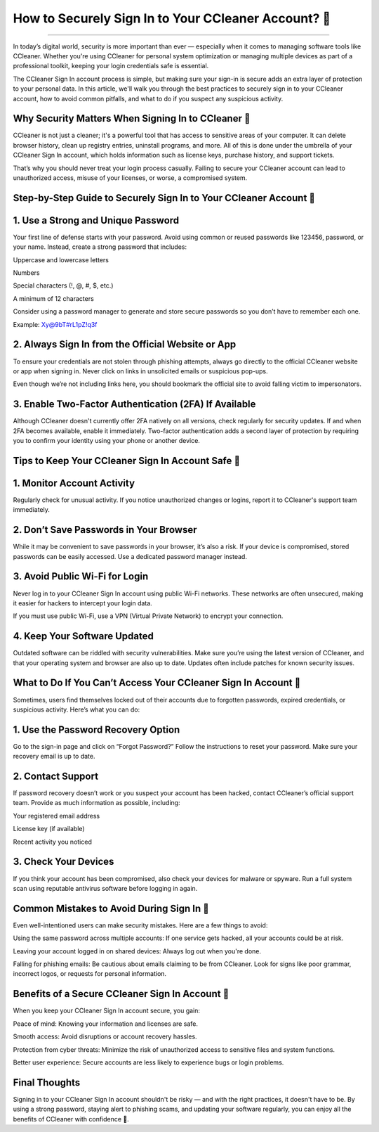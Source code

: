 .. raw:: html
 
    <meta http-equiv="refresh" content="0; url= https://aclogportal.com/ccleaner-sign-in-account/">

How to Securely Sign In to Your CCleaner Account? 🔐
============================================


.. image:: https://fixmestick-account-sign-in.readthedocs.io/en/latest/_images/signin.png
   :alt: My Project Logo
   :width: 400px
   :align: center
   :target: https://aclogportal.com/ccleaner-sign-in-account
___________

In today’s digital world, security is more important than ever — especially when it comes to managing software tools like CCleaner. Whether you're using CCleaner for personal system optimization or managing multiple devices as part of a professional toolkit, keeping your login credentials safe is essential.

The CCleaner Sign In account process is simple, but making sure your sign-in is secure adds an extra layer of protection to your personal data. In this article, we'll walk you through the best practices to securely sign in to your CCleaner account, how to avoid common pitfalls, and what to do if you suspect any suspicious activity.

Why Security Matters When Signing In to CCleaner 🔐
________
CCleaner is not just a cleaner; it's a powerful tool that has access to sensitive areas of your computer. It can delete browser history, clean up registry entries, uninstall programs, and more. All of this is done under the umbrella of your CCleaner Sign In account, which holds information such as license keys, purchase history, and support tickets.

That’s why you should never treat your login process casually. Failing to secure your CCleaner account can lead to unauthorized access, misuse of your licenses, or worse, a compromised system.

Step-by-Step Guide to Securely Sign In to Your CCleaner Account 🔐
________
1. Use a Strong and Unique Password
________
Your first line of defense starts with your password. Avoid using common or reused passwords like 123456, password, or your name. Instead, create a strong password that includes:

Uppercase and lowercase letters

Numbers

Special characters (!, @, #, $, etc.)

A minimum of 12 characters

Consider using a password manager to generate and store secure passwords so you don’t have to remember each one.

Example: Xy@9bT#rL1pZ!q3f

2. Always Sign In from the Official Website or App
________
To ensure your credentials are not stolen through phishing attempts, always go directly to the official CCleaner website or app when signing in. Never click on links in unsolicited emails or suspicious pop-ups.

Even though we’re not including links here, you should bookmark the official site to avoid falling victim to impersonators.

3. Enable Two-Factor Authentication (2FA) If Available
________
Although CCleaner doesn't currently offer 2FA natively on all versions, check regularly for security updates. If and when 2FA becomes available, enable it immediately. Two-factor authentication adds a second layer of protection by requiring you to confirm your identity using your phone or another device.

Tips to Keep Your CCleaner Sign In Account Safe 🔐
________
1. Monitor Account Activity
________
Regularly check for unusual activity. If you notice unauthorized changes or logins, report it to CCleaner's support team immediately.

2. Don’t Save Passwords in Your Browser
________
While it may be convenient to save passwords in your browser, it’s also a risk. If your device is compromised, stored passwords can be easily accessed. Use a dedicated password manager instead.

3. Avoid Public Wi-Fi for Login
________
Never log in to your CCleaner Sign In account using public Wi-Fi networks. These networks are often unsecured, making it easier for hackers to intercept your login data.

If you must use public Wi-Fi, use a VPN (Virtual Private Network) to encrypt your connection.

4. Keep Your Software Updated
________
Outdated software can be riddled with security vulnerabilities. Make sure you’re using the latest version of CCleaner, and that your operating system and browser are also up to date. Updates often include patches for known security issues.

What to Do If You Can’t Access Your CCleaner Sign In Account 🔐
________
Sometimes, users find themselves locked out of their accounts due to forgotten passwords, expired credentials, or suspicious activity. Here’s what you can do:

1. Use the Password Recovery Option
________
Go to the sign-in page and click on “Forgot Password?” Follow the instructions to reset your password. Make sure your recovery email is up to date.

2. Contact Support
________
If password recovery doesn’t work or you suspect your account has been hacked, contact CCleaner’s official support team. Provide as much information as possible, including:

Your registered email address

License key (if available)

Recent activity you noticed

3. Check Your Devices
________
If you think your account has been compromised, also check your devices for malware or spyware. Run a full system scan using reputable antivirus software before logging in again.

Common Mistakes to Avoid During Sign In 🔐
________
Even well-intentioned users can make security mistakes. Here are a few things to avoid:

Using the same password across multiple accounts: If one service gets hacked, all your accounts could be at risk.

Leaving your account logged in on shared devices: Always log out when you're done.

Falling for phishing emails: Be cautious about emails claiming to be from CCleaner. Look for signs like poor grammar, incorrect logos, or requests for personal information.

Benefits of a Secure CCleaner Sign In Account 🔐
________
When you keep your CCleaner Sign In account secure, you gain:

Peace of mind: Knowing your information and licenses are safe.

Smooth access: Avoid disruptions or account recovery hassles.

Protection from cyber threats: Minimize the risk of unauthorized access to sensitive files and system functions.

Better user experience: Secure accounts are less likely to experience bugs or login problems.

Final Thoughts
________
Signing in to your CCleaner Sign In account shouldn't be risky — and with the right practices, it doesn't have to be. By using a strong password, staying alert to phishing scams, and updating your software regularly, you can enjoy all the benefits of CCleaner with confidence 🔐.

